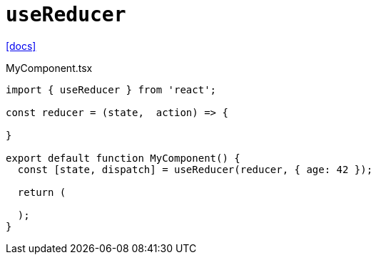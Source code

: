 = `useReducer`

https://react.dev/reference/react/useReducer[[docs\]]

[,tsx,title="MyComponent.tsx"]
----
import { useReducer } from 'react';

const reducer = (state,  action) => {

}

export default function MyComponent() {
  const [state, dispatch] = useReducer(reducer, { age: 42 });

  return (

  );
}
----